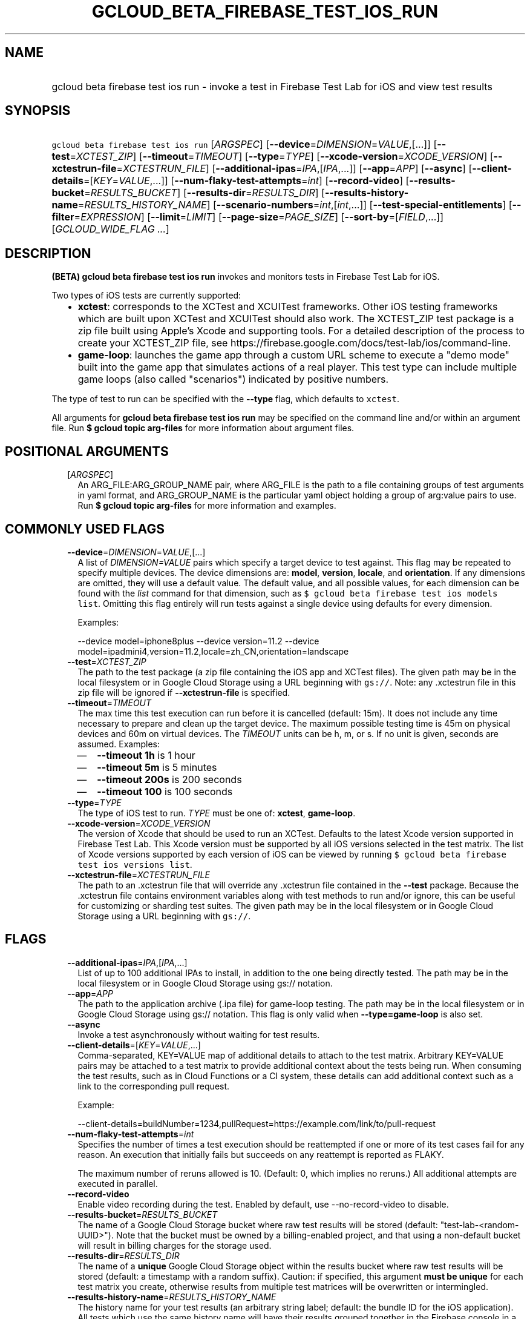 
.TH "GCLOUD_BETA_FIREBASE_TEST_IOS_RUN" 1



.SH "NAME"
.HP
gcloud beta firebase test ios run \- invoke a test in Firebase Test Lab for iOS and view test results



.SH "SYNOPSIS"
.HP
\f5gcloud beta firebase test ios run\fR [\fIARGSPEC\fR] [\fB\-\-device\fR=\fIDIMENSION\fR=\fIVALUE\fR,[...]] [\fB\-\-test\fR=\fIXCTEST_ZIP\fR] [\fB\-\-timeout\fR=\fITIMEOUT\fR] [\fB\-\-type\fR=\fITYPE\fR] [\fB\-\-xcode\-version\fR=\fIXCODE_VERSION\fR] [\fB\-\-xctestrun\-file\fR=\fIXCTESTRUN_FILE\fR] [\fB\-\-additional\-ipas\fR=\fIIPA\fR,[\fIIPA\fR,...]] [\fB\-\-app\fR=\fIAPP\fR] [\fB\-\-async\fR] [\fB\-\-client\-details\fR=[\fIKEY\fR=\fIVALUE\fR,...]] [\fB\-\-num\-flaky\-test\-attempts\fR=\fIint\fR] [\fB\-\-record\-video\fR] [\fB\-\-results\-bucket\fR=\fIRESULTS_BUCKET\fR] [\fB\-\-results\-dir\fR=\fIRESULTS_DIR\fR] [\fB\-\-results\-history\-name\fR=\fIRESULTS_HISTORY_NAME\fR] [\fB\-\-scenario\-numbers\fR=\fIint\fR,[\fIint\fR,...]] [\fB\-\-test\-special\-entitlements\fR] [\fB\-\-filter\fR=\fIEXPRESSION\fR] [\fB\-\-limit\fR=\fILIMIT\fR] [\fB\-\-page\-size\fR=\fIPAGE_SIZE\fR] [\fB\-\-sort\-by\fR=[\fIFIELD\fR,...]] [\fIGCLOUD_WIDE_FLAG\ ...\fR]



.SH "DESCRIPTION"

\fB(BETA)\fR \fBgcloud beta firebase test ios run\fR invokes and monitors tests
in Firebase Test Lab for iOS.

Two types of iOS tests are currently supported:
.RS 2m
.IP "\(bu" 2m
\fBxctest\fR: corresponds to the XCTest and XCUITest frameworks. Other iOS
testing frameworks which are built upon XCTest and XCUITest should also work.
The XCTEST_ZIP test package is a zip file built using Apple's Xcode and
supporting tools. For a detailed description of the process to create your
XCTEST_ZIP file, see
https://firebase.google.com/docs/test\-lab/ios/command\-line.
.IP "\(bu" 2m
\fBgame\-loop\fR: launches the game app through a custom URL scheme to execute a
"demo mode" built into the game app that simulates actions of a real player.
This test type can include multiple game loops (also called "scenarios")
indicated by positive numbers.
.RE
.sp

The type of test to run can be specified with the \fB\-\-type\fR flag, which
defaults to \f5xctest\fR.

All arguments for \fBgcloud beta firebase test ios run\fR may be specified on
the command line and/or within an argument file. Run \fB$ gcloud topic
arg\-files\fR for more information about argument files.



.SH "POSITIONAL ARGUMENTS"

.RS 2m
.TP 2m
[\fIARGSPEC\fR]
An ARG_FILE:ARG_GROUP_NAME pair, where ARG_FILE is the path to a file containing
groups of test arguments in yaml format, and ARG_GROUP_NAME is the particular
yaml object holding a group of arg:value pairs to use. Run \fB$ gcloud topic
arg\-files\fR for more information and examples.


.RE
.sp

.SH "COMMONLY USED FLAGS"

.RS 2m
.TP 2m
\fB\-\-device\fR=\fIDIMENSION\fR=\fIVALUE\fR,[...]
A list of \f5\fIDIMENSION=VALUE\fR\fR pairs which specify a target device to
test against. This flag may be repeated to specify multiple devices. The device
dimensions are: \fBmodel\fR, \fBversion\fR, \fBlocale\fR, and \fBorientation\fR.
If any dimensions are omitted, they will use a default value. The default value,
and all possible values, for each dimension can be found with the
\f5\fIlist\fR\fR command for that dimension, such as \f5$ gcloud beta firebase
test ios models list\fR. Omitting this flag entirely will run tests against a
single device using defaults for every dimension.

Examples:

.RS 2m
\-\-device model=iphone8plus
\-\-device version=11.2
\-\-device model=ipadmini4,version=11.2,locale=zh_CN,orientation=landscape
.RE

.TP 2m
\fB\-\-test\fR=\fIXCTEST_ZIP\fR
The path to the test package (a zip file containing the iOS app and XCTest
files). The given path may be in the local filesystem or in Google Cloud Storage
using a URL beginning with \f5gs://\fR. Note: any .xctestrun file in this zip
file will be ignored if \fB\-\-xctestrun\-file\fR is specified.

.TP 2m
\fB\-\-timeout\fR=\fITIMEOUT\fR
The max time this test execution can run before it is cancelled (default: 15m).
It does not include any time necessary to prepare and clean up the target
device. The maximum possible testing time is 45m on physical devices and 60m on
virtual devices. The \fITIMEOUT\fR units can be h, m, or s. If no unit is given,
seconds are assumed. Examples:
.RS 2m
.IP "\(em" 2m
\fB\-\-timeout 1h\fR is 1 hour
.IP "\(em" 2m
\fB\-\-timeout 5m\fR is 5 minutes
.IP "\(em" 2m
\fB\-\-timeout 200s\fR is 200 seconds
.IP "\(em" 2m
\fB\-\-timeout 100\fR is 100 seconds
.RE
.RE
.sp

.RS 2m
.TP 2m
\fB\-\-type\fR=\fITYPE\fR
The type of iOS test to run. \fITYPE\fR must be one of: \fBxctest\fR,
\fBgame\-loop\fR.

.TP 2m
\fB\-\-xcode\-version\fR=\fIXCODE_VERSION\fR
The version of Xcode that should be used to run an XCTest. Defaults to the
latest Xcode version supported in Firebase Test Lab. This Xcode version must be
supported by all iOS versions selected in the test matrix. The list of Xcode
versions supported by each version of iOS can be viewed by running \f5$ gcloud
beta firebase test ios versions list\fR.

.TP 2m
\fB\-\-xctestrun\-file\fR=\fIXCTESTRUN_FILE\fR
The path to an .xctestrun file that will override any .xctestrun file contained
in the \fB\-\-test\fR package. Because the .xctestrun file contains environment
variables along with test methods to run and/or ignore, this can be useful for
customizing or sharding test suites. The given path may be in the local
filesystem or in Google Cloud Storage using a URL beginning with \f5gs://\fR.


.RE
.sp

.SH "FLAGS"

.RS 2m
.TP 2m
\fB\-\-additional\-ipas\fR=\fIIPA\fR,[\fIIPA\fR,...]
List of up to 100 additional IPAs to install, in addition to the one being
directly tested. The path may be in the local filesystem or in Google Cloud
Storage using gs:// notation.

.TP 2m
\fB\-\-app\fR=\fIAPP\fR
The path to the application archive (.ipa file) for game\-loop testing. The path
may be in the local filesystem or in Google Cloud Storage using gs:// notation.
This flag is only valid when \fB\-\-type=game\-loop\fR is also set.

.TP 2m
\fB\-\-async\fR
Invoke a test asynchronously without waiting for test results.

.TP 2m
\fB\-\-client\-details\fR=[\fIKEY\fR=\fIVALUE\fR,...]
Comma\-separated, KEY=VALUE map of additional details to attach to the test
matrix. Arbitrary KEY=VALUE pairs may be attached to a test matrix to provide
additional context about the tests being run. When consuming the test results,
such as in Cloud Functions or a CI system, these details can add additional
context such as a link to the corresponding pull request.

Example:

.RS 2m
\-\-client\-details=buildNumber=1234,pullRequest=https://example.com/link/to/pull\-request
.RE

.TP 2m
\fB\-\-num\-flaky\-test\-attempts\fR=\fIint\fR
Specifies the number of times a test execution should be reattempted if one or
more of its test cases fail for any reason. An execution that initially fails
but succeeds on any reattempt is reported as FLAKY.

The maximum number of reruns allowed is 10. (Default: 0, which implies no
reruns.) All additional attempts are executed in parallel.

.TP 2m
\fB\-\-record\-video\fR
Enable video recording during the test. Enabled by default, use
\-\-no\-record\-video to disable.

.TP 2m
\fB\-\-results\-bucket\fR=\fIRESULTS_BUCKET\fR
The name of a Google Cloud Storage bucket where raw test results will be stored
(default: "test\-lab\-<random\-UUID>"). Note that the bucket must be owned by a
billing\-enabled project, and that using a non\-default bucket will result in
billing charges for the storage used.

.TP 2m
\fB\-\-results\-dir\fR=\fIRESULTS_DIR\fR
The name of a \fBunique\fR Google Cloud Storage object within the results bucket
where raw test results will be stored (default: a timestamp with a random
suffix). Caution: if specified, this argument \fBmust be unique\fR for each test
matrix you create, otherwise results from multiple test matrices will be
overwritten or intermingled.

.TP 2m
\fB\-\-results\-history\-name\fR=\fIRESULTS_HISTORY_NAME\fR
The history name for your test results (an arbitrary string label; default: the
bundle ID for the iOS application). All tests which use the same history name
will have their results grouped together in the Firebase console in a
time\-ordered test history list.

.TP 2m
\fB\-\-scenario\-numbers\fR=\fIint\fR,[\fIint\fR,...]
A list of game\-loop scenario numbers which will be run as part of the test
(default: scenario 1). A maximum of 1024 scenarios may be specified in one test
matrix, but the maximum number may also be limited by the overall test
\fB\-\-timeout\fR setting. This flag is only valid when
\fB\-\-type=game\-loop\fR is also set.

.TP 2m
\fB\-\-test\-special\-entitlements\fR
Enables testing special app entitlements. Re\-signs an app having special
entitlements with a new application\-identifier. This currently supports testing
Push Notifications (aps\-environment) entitlement for up to one app in a
project.

Note: Because this changes the app's identifier, make sure none of the resources
in your zip file contain direct references to the test app's bundle id.


.RE
.sp

.SH "LIST COMMAND FLAGS"

.RS 2m
.TP 2m
\fB\-\-filter\fR=\fIEXPRESSION\fR
Apply a Boolean filter \fIEXPRESSION\fR to each resource item to be listed. If
the expression evaluates \f5True\fR, then that item is listed. For more details
and examples of filter expressions, run $ gcloud topic filters. This flag
interacts with other flags that are applied in this order: \fB\-\-flatten\fR,
\fB\-\-sort\-by\fR, \fB\-\-filter\fR, \fB\-\-limit\fR.

.TP 2m
\fB\-\-limit\fR=\fILIMIT\fR
Maximum number of resources to list. The default is \fBunlimited\fR. This flag
interacts with other flags that are applied in this order: \fB\-\-flatten\fR,
\fB\-\-sort\-by\fR, \fB\-\-filter\fR, \fB\-\-limit\fR.

.TP 2m
\fB\-\-page\-size\fR=\fIPAGE_SIZE\fR
Some services group resource list output into pages. This flag specifies the
maximum number of resources per page. The default is determined by the service
if it supports paging, otherwise it is \fBunlimited\fR (no paging). Paging may
be applied before or after \fB\-\-filter\fR and \fB\-\-limit\fR depending on the
service.

.TP 2m
\fB\-\-sort\-by\fR=[\fIFIELD\fR,...]
Comma\-separated list of resource field key names to sort by. The default order
is ascending. Prefix a field with ``~'' for descending order on that field. This
flag interacts with other flags that are applied in this order:
\fB\-\-flatten\fR, \fB\-\-sort\-by\fR, \fB\-\-filter\fR, \fB\-\-limit\fR.


.RE
.sp

.SH "GCLOUD WIDE FLAGS"

These flags are available to all commands: \-\-account, \-\-billing\-project,
\-\-configuration, \-\-flags\-file, \-\-flatten, \-\-format, \-\-help,
\-\-impersonate\-service\-account, \-\-log\-http, \-\-project, \-\-quiet,
\-\-trace\-token, \-\-user\-output\-enabled, \-\-verbosity.

Run \fB$ gcloud help\fR for details.



.SH "EXAMPLES"

To invoke an XCTest lasting up to five minutes against the default device
environment, run:

.RS 2m
$ gcloud beta firebase test ios run \-\-test=XCTEST_ZIP \-\-timeout=5m
.RE

To invoke an XCTest against an iPad 5 running iOS 11.2, run:

.RS 2m
$ gcloud beta firebase test ios run \-\-test=XCTEST_ZIP \e
    \-\-device=model=ipad5,version=11.2
.RE

To run your tests against multiple iOS devices simultaneously, specify the
\fB\-\-device\fR flag more than once:

.RS 2m
$ gcloud beta firebase test ios run \-\-test=XCTEST_ZIP \e
    \-\-device=model=iphone7
\-\-device=model=ipadmini4,version=11.2 \-\-device=model=iphonese
.RE

To run your XCTest using a specific version of Xcode, say 9.4.1, run:

.RS 2m
$ gcloud beta firebase test ios run \-\-test=XCTEST_ZIP \e
    \-\-xcode\-version=9.4.1
.RE

To run an iOS game loop, specify the \fB\-\-type\fR and \fB\-\-app\fR flags:

.RS 2m
$ gcloud beta firebase test ios run \-\-type=game\-loop \-\-app=app.ipa
.RE

To run an iOS game loop with specific scenario(s), use the
\fB\-\-scenario\-numbers\fR flag:

.RS 2m
$ gcloud beta firebase test ios run \-\-type=game\-loop \-\-app=app.ipa \e
    \-\-scenario\-numbers=1,2,3
.RE

All test arguments for a given test may alternatively be stored in an argument
group within a YAML\-formatted argument file. The \fIARG_FILE\fR may contain one
or more named argument groups, and argument groups may be combined using the
\f5include:\fR attribute (Run \fB$ gcloud topic arg\-files\fR for more
information). The ARG_FILE can easily be shared with colleagues or placed under
source control to ensure consistent test executions.

To run a test using arguments loaded from an ARG_FILE named
\fBexcelsior_app_args\fR, which contains an argument group named
\fBios\-args:\fR, use the following syntax:

.RS 2m
$ gcloud beta firebase test ios run \e
    path/to/excelsior_app_args:ios\-args
.RE



.SH "NOTES"

This command is currently in BETA and may change without notice. These variants
are also available:

.RS 2m
$ gcloud firebase test ios run
$ gcloud alpha firebase test ios run
.RE


